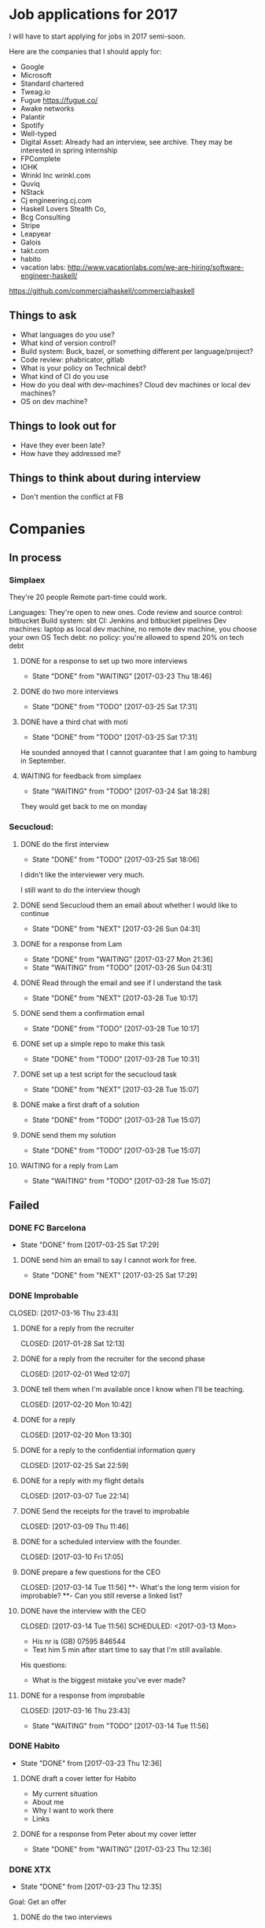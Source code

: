 * Job applications for 2017

I will have to start applying for jobs in 2017 semi-soon.

Here are the companies that I should apply for:

- Google
- Microsoft
- Standard chartered
- Tweag.io
- Fugue https://fugue.co/
- Awake networks
- Palantir
- Spotify
- Well-typed
- Digital Asset: Already had an interview, see archive. They may be interested in spring internship
- FPComplete
- IOHK
- Wrinkl Inc  wrinkl.com
- Quviq
- NStack
- Cj engineering.cj.com
- Haskell Lovers Stealth Co,
- Bcg Consulting
- Stripe
- Leapyear
- Galois
- takt.com
- habito
- vacation labs: http://www.vacationlabs.com/we-are-hiring/software-engineer-haskell/
https://github.com/commercialhaskell/commercialhaskell

** Things to ask
- What languages do you use?
- What kind of version control?
- Build system: Buck, bazel, or something different per language/project?
- Code review: phabricator, gitlab
- What is your policy on Technical debt?
- What kind of CI do you use
- How do you deal with dev-machines? Cloud dev machines or local dev machines?
- OS on dev machine?
** Things to look out for
- Have they ever been late?
- How have they addressed me?
** Things to think about during interview
- Don't mention the conflict at FB
* Companies
** In process
*** Simplaex
They're 20 people
Remote part-time could work.

Languages: They're open to new ones.
Code review and source control: bitbucket
Build system: sbt
CI: Jenkins and bitbucket pipelines
Dev machines: laptop as local dev machine, no remote dev machine, you choose your own OS
Tech debt: no policy: you're allowed to spend 20% on tech debt
**** DONE for a response to set up two more interviews
     CLOSED: [2017-03-23 Thu 18:46]
     - State "DONE"       from "WAITING"    [2017-03-23 Thu 18:46] 
**** DONE do two more interviews
     CLOSED: [2017-03-21 Tue 17:31]
     - State "DONE"       from "TODO"       [2017-03-25 Sat 17:31]
**** DONE have a third chat with moti
     CLOSED: [2017-03-24 Fri 17:31]
     - State "DONE"       from "TODO"       [2017-03-25 Sat 17:31]
He sounded annoyed that I cannot guarantee that I am going to hamburg in September.
**** WAITING for feedback from simplaex
     SCHEDULED: <2017-03-27 Mon>
     - State "WAITING"    from "TODO"       [2017-03-24 Sat 18:28]
They would get back to me on monday
*** Secucloud:
**** DONE do the first interview
     CLOSED: [2017-03-24 Fri 18:06]
     - State "DONE"       from "TODO"       [2017-03-25 Sat 18:06]

I didn't like the interviewer very much.

I still want to do the interview though
**** DONE send Secucloud them an email about whether I would like to continue
      CLOSED: [2017-03-26 Sun 04:31] DEADLINE: <2017-03-27 Mon>
      - State "DONE"       from "NEXT"       [2017-03-26 Sun 04:31]
**** DONE for a response from Lam
     CLOSED: [2017-03-27 Mon 21:36]
     - State "DONE"       from "WAITING"    [2017-03-27 Mon 21:36]
     - State "WAITING"    from "TODO"       [2017-03-26 Sun 04:31]
**** DONE Read through the email and see if I understand the task
     CLOSED: [2017-03-28 Tue 10:17]
     - State "DONE"       from "NEXT"       [2017-03-28 Tue 10:17]
**** DONE send them a confirmation email
     CLOSED: [2017-03-28 Tue 10:17]
     - State "DONE"       from "TODO"       [2017-03-28 Tue 10:17]
**** DONE set up a simple repo to make this task
     CLOSED: [2017-03-28 Tue 10:31]
     - State "DONE"       from "TODO"       [2017-03-28 Tue 10:31]
**** DONE set up a test script for the secucloud task
     CLOSED: [2017-03-28 Tue 15:07]
     - State "DONE"       from "NEXT"       [2017-03-28 Tue 15:07]
**** DONE make a first draft of a solution
     CLOSED: [2017-03-28 Tue 15:07]
     - State "DONE"       from "TODO"       [2017-03-28 Tue 15:07]
**** DONE send them my solution
     CLOSED: [2017-03-28 Tue 15:07]
     - State "DONE"       from "TODO"       [2017-03-28 Tue 15:07]
**** WAITING for a reply from Lam
     - State "WAITING"    from "TODO"       [2017-03-28 Tue 15:07]
** Failed
*** DONE FC Barcelona
    CLOSED: [2017-03-25 Sat 17:29]
    - State "DONE"       from              [2017-03-25 Sat 17:29]
**** DONE send him an email to say I cannot work for free.
     CLOSED: [2017-03-25 Sat 17:29]
     - State "DONE"       from "NEXT"       [2017-03-25 Sat 17:29]
*** DONE Improbable                                                                                 
  CLOSED: [2017-03-16 Thu 23:43]                                                                  
**** DONE for a reply from the recruiter                                                            
   CLOSED: [2017-01-28 Sat 12:13]                                                                 
**** DONE for a reply from the recruiter for the second phase                                       
   CLOSED: [2017-02-01 Wed 12:07]                                                                 
**** DONE tell them when I'm available once I know when I'll be teaching.                           
   CLOSED: [2017-02-20 Mon 10:42]                                                                 
**** DONE for a reply                                                                               
   CLOSED: [2017-02-20 Mon 13:30]                                                                 
**** DONE for a reply to the confidential information query                                         
   CLOSED: [2017-02-25 Sat 22:59]                                                                 
**** DONE for a reply with my flight details                                                        
   CLOSED: [2017-03-07 Tue 22:14]                                                                 
**** DONE Send the receipts for the travel to improbable                                            
   CLOSED: [2017-03-09 Thu 11:46]                                                                 
**** DONE for a scheduled interview with the founder.                                               
   CLOSED: [2017-03-10 Fri 17:05]                                                                 
**** DONE prepare a few questions for the CEO                                                       
   CLOSED: [2017-03-14 Tue 11:56]                                                                 
**- What's the long term vision for improbable?                                                     
**- Can you still reverse a linked list?                                                            
**** DONE have the interview with the CEO                                                           
   CLOSED: [2017-03-14 Tue 11:56] SCHEDULED: <2017-03-13 Mon>                                     
- His nr is (GB) 07595 846544                                                                       
- Text him 5 min after start time to say that I'm still available.                                  

His questions:
- What is the biggest mistake you've ever made?
**** DONE for a response from improbable                                                            
   CLOSED: [2017-03-16 Thu 23:43]                                                                 
   - State "WAITING"    from "TODO"       [2017-03-14 Tue 11:56] 
     
*** DONE Habito
    CLOSED: [2017-03-23 Thu 12:36]
    - State "DONE"       from              [2017-03-23 Thu 12:36]
**** DONE draft a cover letter for Habito
     CLOSED: [2017-03-20 Mon 13:23]
- My current situation
- About me
- Why I want to work there
- Links
**** DONE for a response from Peter about my cover letter
     CLOSED: [2017-03-23 Thu 12:36]
     - State "DONE"       from "WAITING"    [2017-03-23 Thu 12:36]
*** DONE XTX
    CLOSED: [2017-03-23 Thu 12:35]
    - State "DONE"       from              [2017-03-23 Thu 12:35]
Goal: Get an offer                                                                                
**** DONE do the two interviews                                                                      
     CLOSED: [2017-03-10 Fri 17:10] SCHEDULED: <2017-03-24 Fri>
                                                                                                  
First task: [(1, 4), (3, 5), (7, 9)]                                                              
Question: total length of selected intervals, overlaps not counted double                         
                                                                                                  
Can we do better if the right-hand side of the tuples are limited to a size M?                    
                                                                                                  
Second task:                                                                                      
Assignment: Given an array of bytes and the width, interpret this as a bitmap of an colorless ima$
 Flip the image horizontally                                                                      
                                                                                                  
**** DONE for a response from Mike                                                                  
   CLOSED: [2017-03-13 Mon 16:36]                                                                 
**** DONE for a time for interviews                                                                 
   CLOSED: [2017-03-16 Thu 17:02]                                                                 
**** DONE do the next three interviews:                                                             
   CLOSED: [2017-03-16 Thu 20:18]                                                                 
                                                                                                  
First: What does f compute:                                                                       
int f (int x) {                                                                                   
  if (x == 0) { return 1; }                                                                       
  else { return f(x - 1) + f(x - 1); }                                                            
}                                                                                                 
                                                                                                  
Second: design interview                                                                          
- How do you do deduplication                                                                     
                                                                                                  
Third:                                                                                            
Size of largest black square in a grid of black spots                                             
                                                                                                  
Fourth:                                                                                           
Given a number, give all representations as divisors.                                             
                                                                                                  
example, for 12:                                                                                  
                                                                                                  
2 2 3                                                                                             
2 6                                                                                               
3 4                                                                                               
12                                                                                                
**** DONE for feedback from XTX
     CLOSED: [2017-03-23 Thu 18:46]
     - State "DONE"       from "WAITING"    [2017-03-23 Thu 18:46]
*** DONE Masabi
    CLOSED: [2017-03-23 Thu 13:00]
    - State "DONE"       from              [2017-03-23 Thu 13:00]
**** CANCELLED have the first interview
     CLOSED: [2017-03-23 Thu 13:00] SCHEDULED: <2017-03-23 Thu>
     - State "CANCELLED"  from "DONE"       [2017-03-23 Thu 13:00]
     - State "DONE"       from "READY"      [2017-03-23 Thu 13:00]
+ They were late.
+ I had to chase them to get the call.
+ they cancelled on the call
*** DONE N26
    CLOSED: [2017-03-23 Thu 15:55]
    - State "DONE"       from              [2017-03-23 Thu 15:55]
They found me on honeypot
**** DONE do the first interview with N26
    CLOSED: [2017-03-23 Thu 14:38] SCHEDULED: <2017-03-23 Thu>
    - State "DONE"       from "READY"      [2017-03-23 Thu 14:38]

